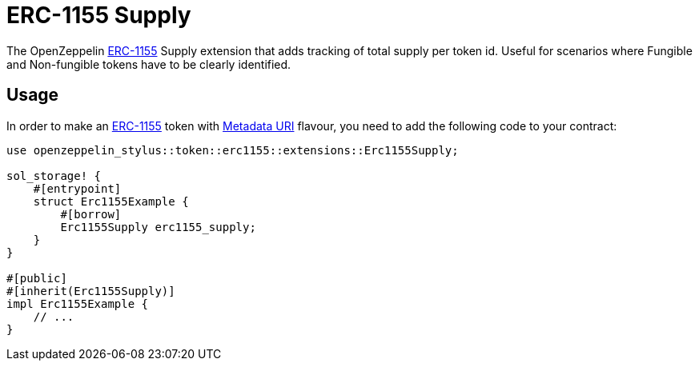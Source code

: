 = ERC-1155 Supply

The OpenZeppelin xref:erc1155.adoc[ERC-1155] Supply extension that adds tracking of total supply per token id.
Useful for scenarios where Fungible and Non-fungible tokens have to be clearly identified.

[[usage]]
== Usage

In order to make an xref:erc1155.adoc[ERC-1155] token with https://docs.rs/openzeppelin-stylus/0.2.0-alpha/openzeppelin_stylus/token/erc1155/extensions/supply/index.html[Metadata URI] flavour,
you need to add the following code to your contract:

[source,rust]
----
use openzeppelin_stylus::token::erc1155::extensions::Erc1155Supply;

sol_storage! {
    #[entrypoint]
    struct Erc1155Example {
        #[borrow]
        Erc1155Supply erc1155_supply;
    }
}

#[public]
#[inherit(Erc1155Supply)]
impl Erc1155Example {
    // ...
}
----